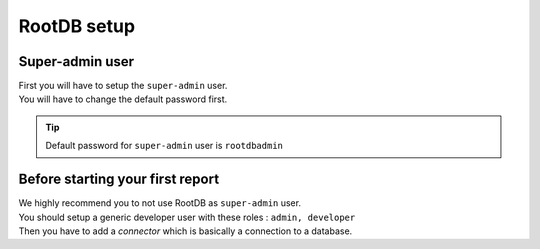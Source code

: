 =============
RootDB setup
=============

----------------
Super-admin user
----------------

| First you will have to setup the ``super-admin`` user.
| You will have to change the default password first.

.. tip::

    Default password for ``super-admin`` user is ``rootdbadmin``

---------------------------------
Before starting your first report
---------------------------------

| We highly recommend you to not use RootDB as ``super-admin`` user.
| You should setup a generic developer user with these roles : ``admin, developer``

| Then you have to add a `connector` which is basically a connection to a database.




.. _RootDB website: https://www.rootdb.fr
